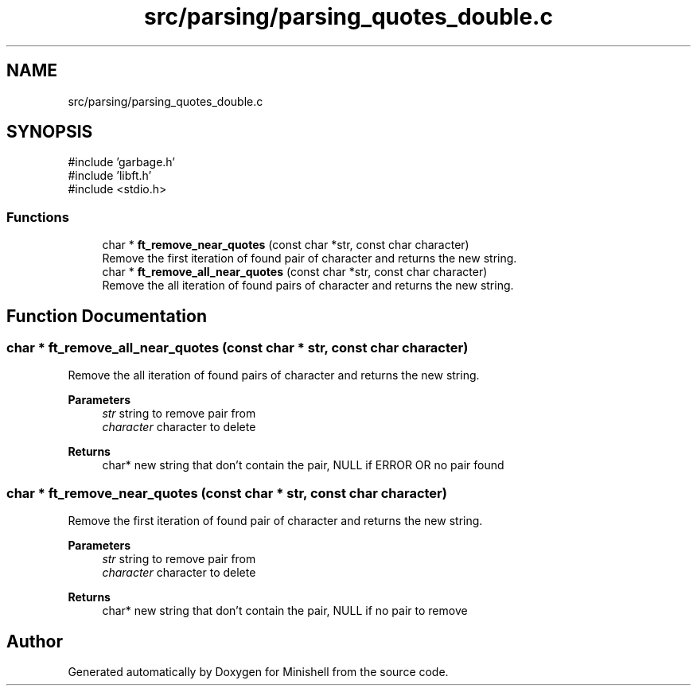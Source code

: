.TH "src/parsing/parsing_quotes_double.c" 3 "Minishell" \" -*- nroff -*-
.ad l
.nh
.SH NAME
src/parsing/parsing_quotes_double.c
.SH SYNOPSIS
.br
.PP
\fR#include 'garbage\&.h'\fP
.br
\fR#include 'libft\&.h'\fP
.br
\fR#include <stdio\&.h>\fP
.br

.SS "Functions"

.in +1c
.ti -1c
.RI "char * \fBft_remove_near_quotes\fP (const char *str, const char character)"
.br
.RI "Remove the first iteration of found pair of character and returns the new string\&. "
.ti -1c
.RI "char * \fBft_remove_all_near_quotes\fP (const char *str, const char character)"
.br
.RI "Remove the all iteration of found pairs of character and returns the new string\&. "
.in -1c
.SH "Function Documentation"
.PP 
.SS "char * ft_remove_all_near_quotes (const char * str, const char character)"

.PP
Remove the all iteration of found pairs of character and returns the new string\&. 
.PP
\fBParameters\fP
.RS 4
\fIstr\fP string to remove pair from 
.br
\fIcharacter\fP character to delete 
.RE
.PP
\fBReturns\fP
.RS 4
char* new string that don't contain the pair, NULL if ERROR OR no pair found 
.RE
.PP

.SS "char * ft_remove_near_quotes (const char * str, const char character)"

.PP
Remove the first iteration of found pair of character and returns the new string\&. 
.PP
\fBParameters\fP
.RS 4
\fIstr\fP string to remove pair from 
.br
\fIcharacter\fP character to delete 
.RE
.PP
\fBReturns\fP
.RS 4
char* new string that don't contain the pair, NULL if no pair to remove 
.RE
.PP

.SH "Author"
.PP 
Generated automatically by Doxygen for Minishell from the source code\&.
